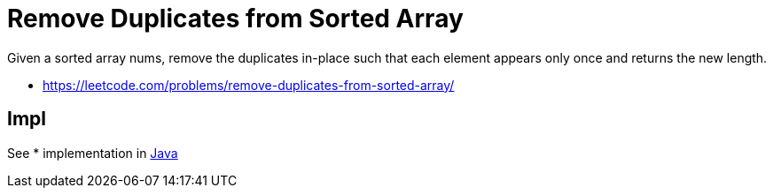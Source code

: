 = Remove Duplicates from Sorted Array	


Given a sorted array nums, remove the duplicates in-place such that each element appears only once and returns the new length.


- https://leetcode.com/problems/remove-duplicates-from-sorted-array/

== Impl

See 
* implementation in link:Solution.java[Java]


